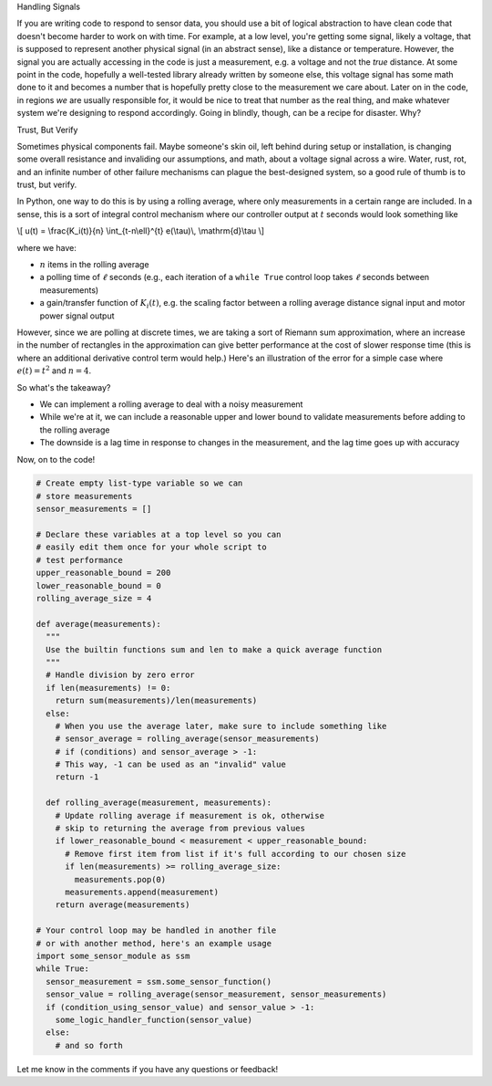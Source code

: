 .. title: Using Running Averages in Python to Validate Sensor Data
.. slug: using-running-averages-in-python-to-validate-sensor-data
.. date: 2016-05-05 05:09:04 UTC-05:00
.. tags: mathjax,python,control_theory
.. category: 
.. link: 
.. description: 
.. type: text

.. class:: h3

Handling Signals

If you are writing code to respond to sensor data, you should use a bit of logical 
abstraction to have clean code that doesn't become harder to work on with time.
For example, at a low level, you're getting some signal, likely a voltage, that is
supposed to represent another physical signal (in an abstract sense), like a distance
or temperature. However, the signal you are actually accessing in the code is just
a measurement, e.g. a voltage and not the *true* distance. At some point in the code,
hopefully a well-tested library already written by someone else, this voltage signal 
has some math done to it and becomes a number that is hopefully pretty close to the 
measurement we care about. Later on in the code, in regions *we* are usually responsible
for, it would be nice to treat that number as the real thing, and make whatever system
we're designing to respond accordingly. Going in blindly, though, can be a recipe for
disaster. Why?

.. class:: h3

Trust, But Verify

Sometimes physical components fail. Maybe someone's skin oil, left behind during setup
or installation, is changing some overall resistance and invaliding our assumptions, and
math, about a voltage signal across a wire. Water, rust, rot, and an infinite number of
other failure mechanisms can plague the best-designed system, so a good rule of thumb is to
trust, but verify.

.. TEASER_END

In Python, one way to do this is by using a rolling average, where only measurements
in a certain range are included. In a sense, this is a sort of integral control mechanism
where our controller output at :math:`t` seconds would look something like 

\\[
u(t) = \\frac{K_i(t)}{n} \\int_{t-n\\ell}^{t} e(\\tau)\\, \\mathrm{d}\\tau
\\]

where we have:

- :math:`n` items in the rolling average
- a polling time of :math:`\ell` seconds (e.g., each iteration of a ``while True``
  control loop takes :math:`\ell` seconds between measurements)
- a gain/transfer function of :math:`K_i(t)`, e.g. the scaling factor between a rolling average 
  distance signal input and motor power signal output

However, since we are polling at discrete times, we are taking a sort of Riemann sum 
approximation, where an increase in the number of rectangles in the approximation
can give better performance at the cost of slower response time (this is where an
additional derivative control term would help.) Here's an illustration of the error
for a simple case where :math:`e(t) = t^2` and :math:`n = 4`.


.. image:: /images/riemann.jpg
  :width: 600
  :align: center

So what's the takeaway?

- We can implement a rolling average to deal with a noisy measurement
- While we're at it, we can include a reasonable upper and lower bound to 
  validate measurements before adding to the rolling average
- The downside is a lag time in response to changes in the measurement, and the lag time goes up with accuracy

Now, on to the code!

.. code-block:: python

  # Create empty list-type variable so we can
  # store measurements
  sensor_measurements = []

  # Declare these variables at a top level so you can
  # easily edit them once for your whole script to
  # test performance
  upper_reasonable_bound = 200
  lower_reasonable_bound = 0
  rolling_average_size = 4

  def average(measurements):
    """
    Use the builtin functions sum and len to make a quick average function
    """
    # Handle division by zero error
    if len(measurements) != 0:
      return sum(measurements)/len(measurements)
    else:
      # When you use the average later, make sure to include something like
      # sensor_average = rolling_average(sensor_measurements)
      # if (conditions) and sensor_average > -1:
      # This way, -1 can be used as an "invalid" value
      return -1

    def rolling_average(measurement, measurements):
      # Update rolling average if measurement is ok, otherwise
      # skip to returning the average from previous values
      if lower_reasonable_bound < measurement < upper_reasonable_bound:
        # Remove first item from list if it's full according to our chosen size
        if len(measurements) >= rolling_average_size:
          measurements.pop(0)
        measurements.append(measurement)
      return average(measurements)

  # Your control loop may be handled in another file
  # or with another method, here's an example usage
  import some_sensor_module as ssm
  while True:
    sensor_measurement = ssm.some_sensor_function()
    sensor_value = rolling_average(sensor_measurement, sensor_measurements)
    if (condition_using_sensor_value) and sensor_value > -1:
      some_logic_handler_function(sensor_value)
    else:
      # and so forth

Let me know in the comments if you have any questions or feedback!
